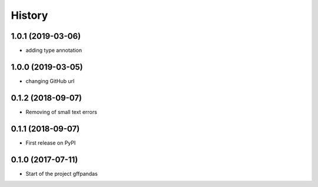 =======
History
=======

1.0.1 (2019-03-06)
------------------

* adding type annotation

1.0.0 (2019-03-05)
------------------

* changing GitHub url

0.1.2 (2018-09-07)
------------------

* Removing of small text errors


0.1.1 (2018-09-07)
------------------

* First release on PyPI


0.1.0 (2017-07-11)
------------------

* Start of the project gffpandas
